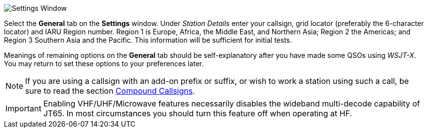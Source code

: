 // Status=review
[[FIG_CONFIG_STATION]]
image::settings-general.png[align="center",alt="Settings Window"]

Select the *General* tab on the *Settings* window.  Under _Station
Details_ enter your callsign, grid locator (preferably the 6-character
locator) and IARU Region number.  Region 1 is Europe, Africa, the
Middle East, and Northern Asia; Region 2 the Americas; and Region 3
Southern Asia and the Pacific.  This information will be sufficient
for initial tests.

Meanings of remaining options on the *General* tab should be
self-explanatory after you have made some QSOs using _WSJT-X_.  You
may return to set these options to your preferences later.  

NOTE: If you are using a callsign with an add-on prefix or
suffix, or wish to work a station using such a call, be sure to read
the section <<COMP-CALL,Compound Callsigns>>.

IMPORTANT: Enabling VHF/UHF/Microwave features necessarily disables
the wideband multi-decode capability of JT65.  In most circumstances
you should turn this feature off when operating at HF.
